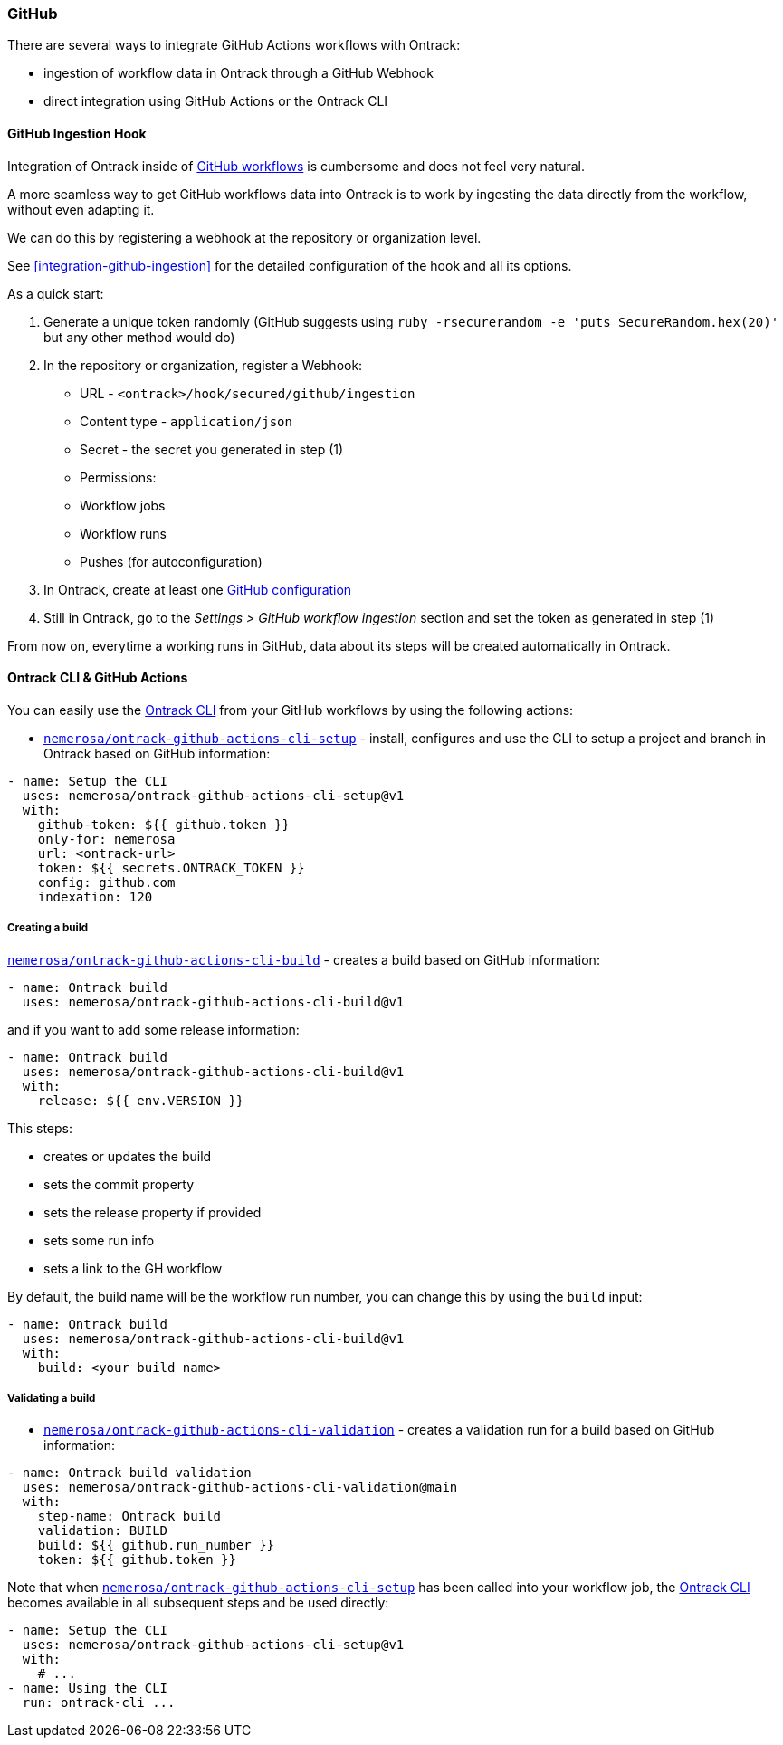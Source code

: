 [[feeding-github]]
=== GitHub

There are several ways to integrate GitHub Actions workflows with Ontrack:

* ingestion of workflow data in Ontrack through a GitHub Webhook
* direct integration using GitHub Actions or the Ontrack CLI

[[feeding-github-ingestion]]
==== GitHub Ingestion Hook

Integration of Ontrack inside of <<feeding-github-actions,GitHub workflows>> is cumbersome and does not feel very natural.

A more seamless way to get GitHub workflows data into Ontrack is to work by ingesting the data directly from the workflow, without even adapting it.

We can do this by registering a webhook at the repository or organization level.

See <<integration-github-ingestion>> for the detailed configuration of the hook and all its options.

As a quick start:

1. Generate a unique token randomly (GitHub suggests using `ruby -rsecurerandom -e 'puts SecureRandom.hex(20)'` but any other method would do)
2. In the repository or organization, register a Webhook:
  * URL - `<ontrack>/hook/secured/github/ingestion`
  * Content type - `application/json`
  * Secret - the secret you generated in step (1)
  * Permissions:
    * Workflow jobs
    * Workflow runs
    * Pushes (for autoconfiguration)
3. In Ontrack, create at least one <<integration-github,GitHub configuration>>
4. Still in Ontrack, go to the _Settings > GitHub workflow ingestion_ section and set the token as generated in step (1)

From now on, everytime a working runs in GitHub, data about its steps will be created automatically in Ontrack.

[[feeding-github-actions]]
==== Ontrack CLI & GitHub Actions

You can easily use the <<feeding-cli,Ontrack CLI>> from your GitHub workflows by using the following actions:

* https://github.com/nemerosa/ontrack-github-actions-cli-setup[`nemerosa/ontrack-github-actions-cli-setup`] - install, configures and use the CLI to setup a project and branch in Ontrack based on GitHub information:

[source,yaml]
----
- name: Setup the CLI
  uses: nemerosa/ontrack-github-actions-cli-setup@v1
  with:
    github-token: ${{ github.token }}
    only-for: nemerosa
    url: <ontrack-url>
    token: ${{ secrets.ONTRACK_TOKEN }}
    config: github.com
    indexation: 120
----

===== Creating a build

https://github.com/nemerosa/ontrack-github-actions-cli-build[`nemerosa/ontrack-github-actions-cli-build`] - creates a build based on GitHub information:

[source,yaml]
----
- name: Ontrack build
  uses: nemerosa/ontrack-github-actions-cli-build@v1
----

and if you want to add some release information:

[source,yaml]
----
- name: Ontrack build
  uses: nemerosa/ontrack-github-actions-cli-build@v1
  with:
    release: ${{ env.VERSION }}
----

This steps:

* creates or updates the build
* sets the commit property
* sets the release property if provided
* sets some run info
* sets a link to the GH workflow

By default, the build name will be the workflow run number, you can change this by using the `build` input:

[source,yaml]
----
- name: Ontrack build
  uses: nemerosa/ontrack-github-actions-cli-build@v1
  with:
    build: <your build name>
----

===== Validating a build

* https://github.com/nemerosa/ontrack-github-actions-cli-validation[`nemerosa/ontrack-github-actions-cli-validation`] - creates a validation run for a build based on GitHub information:

[source,yaml]
----
- name: Ontrack build validation
  uses: nemerosa/ontrack-github-actions-cli-validation@main
  with:
    step-name: Ontrack build
    validation: BUILD
    build: ${{ github.run_number }}
    token: ${{ github.token }}
----

Note that when https://github.com/nemerosa/ontrack-github-actions-cli-setup[`nemerosa/ontrack-github-actions-cli-setup`] has been called into your workflow job, the <<feedback-cli,Ontrack CLI>> becomes available in all subsequent steps and be used directly:

[source,yaml]
----
- name: Setup the CLI
  uses: nemerosa/ontrack-github-actions-cli-setup@v1
  with:
    # ...
- name: Using the CLI
  run: ontrack-cli ...
----
